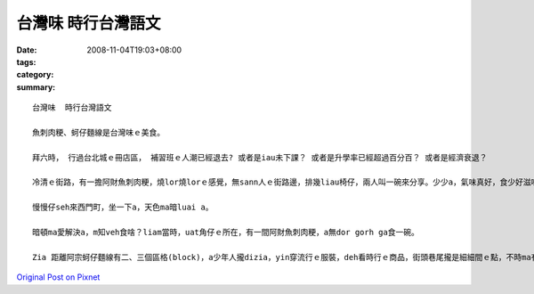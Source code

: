 台灣味  時行台灣語文
#############################

:date: 2008-11-04T19:03+08:00
:tags: 
:category: 
:summary: 


:: 

  台灣味  時行台灣語文

  魚刺肉粳、蚵仔麵線是台灣味ｅ美食。

  拜六時， 行過台北城ｅ冊店區， 補習班ｅ人潮已經退去? 或者是iau未下課？ 或者是升學率已經超過百分百？ 或者是經濟衰退？

  冷清ｅ街路，有一擔阿財魚刺肉粳，燒lor燒lorｅ感覺，無sann人ｅ街路邊，排幾liau椅仔，兩人叫一碗來分享。少少a，氣味真好，食少好滋味，食濟無趣味。Hmh～味覺vevai。

  慢慢仔seh來西門町，坐一下a，天色ma暗luai a。

  暗頓ma愛解決a，m知veh食啥？liam當時，uat角仔ｅ所在，有一間阿財魚刺肉粳，a無dor gorh ga食一碗。

  Zia 距離阿宗蚵仔麵線有二、三個區格(block)，a少年人攏dizia，yin穿流行ｅ服裝，deh看時行ｅ商品，街頭巷尾攏是細細間ｅ點，不時ma有一二台 烏頭仔車 駛入來徒步區ｅ邊緣，zia du好是 叫做 便所桶餐飲店ｅ交點。



`Original Post on Pixnet <http://daiqi007.pixnet.net/blog/post/23042261>`_